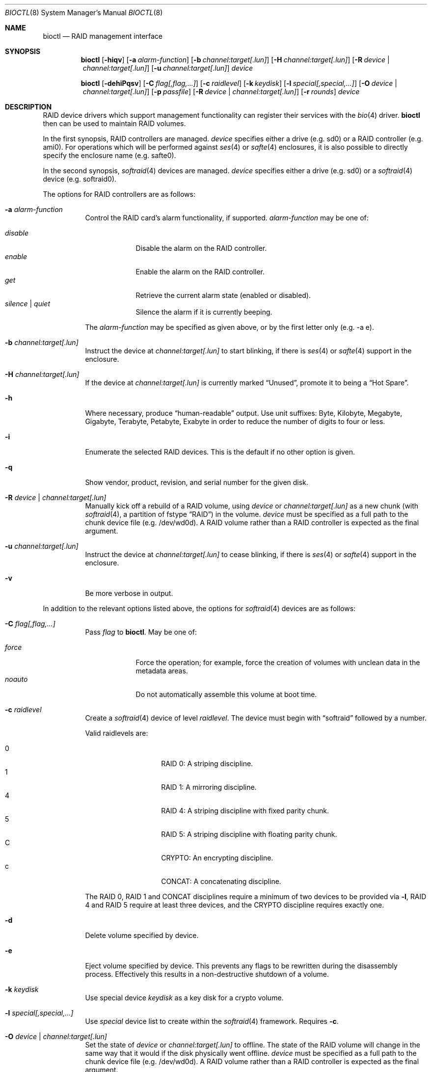 .\"	$OpenBSD: bioctl.8,v 1.92 2013/08/11 05:54:09 brad Exp $
.\"
.\" Copyright (c) 2004, 2005 Marco Peereboom
.\"
.\" Redistribution and use in source and binary forms, with or without
.\" modification, are permitted provided that the following conditions
.\" are met:
.\" 1. Redistributions of source code must retain the above copyright
.\"    notice, this list of conditions and the following disclaimer.
.\" 2. Redistributions in binary form must reproduce the above copyright
.\"    notice, this list of conditions and the following disclaimer in the
.\"    documentation and/or other materials provided with the distribution.
.\"
.\" THIS SOFTWARE IS PROVIDED BY THE AUTHORS AND CONTRIBUTORS ``AS IS'' AND
.\" ANY EXPRESS OR IMPLIED WARRANTIES, INCLUDING, BUT NOT LIMITED TO, THE
.\" IMPLIED WARRANTIES OF MERCHANTABILITY AND FITNESS FOR A PARTICULAR PURPOSE
.\" ARE DISCLAIMED. IN NO EVENT SHALL THE AUTHORS OR CONTRIBUTORS BE LIABLE FOR
.\" ANY DIRECT, INDIRECT, INCIDENTAL, SPECIAL, EXEMPLARY, OR CONSEQUENTIAL
.\" DAMAGES (INCLUDING, BUT NOT LIMITED TO, PROCUREMENT OF SUBSTITUTE GOODS
.\" OR SERVICES; LOSS OF USE, DATA, OR PROFITS; OR BUSINESS INTERRUPTION)
.\" HOWEVER CAUSED AND ON ANY THEORY OF LIABILITY, WHETHER IN CONTRACT, STRICT
.\" LIABILITY, OR TORT (INCLUDING NEGLIGENCE OR OTHERWISE) ARISING IN ANY WAY
.\" OUT OF THE USE OF THIS SOFTWARE, EVEN IF ADVISED OF THE POSSIBILITY OF
.\" SUCH DAMAGE.
.\"
.Dd $Mdocdate: August 11 2013 $
.Dt BIOCTL 8
.Os
.Sh NAME
.Nm bioctl
.Nd RAID management interface
.Sh SYNOPSIS
.Nm bioctl
.Bk -words
.Op Fl hiqv
.Op Fl a Ar alarm-function
.Op Fl b Ar channel:target[.lun]
.Op Fl H Ar channel:target[.lun]
.Op Fl R Ar device \*(Ba channel:target[.lun]
.Op Fl u Ar channel:target[.lun]
.Ar device
.Ek
.Pp
.Nm bioctl
.Bk -words
.Op Fl dehiPqsv
.Op Fl C Ar flag[,flag,...]
.Op Fl c Ar raidlevel
.Op Fl k Ar keydisk
.Op Fl l Ar special[,special,...]
.Op Fl O Ar device \*(Ba channel:target[.lun]
.Op Fl p Ar passfile
.Op Fl R Ar device \*(Ba channel:target[.lun]
.Op Fl r Ar rounds
.Ar device
.Ek
.Sh DESCRIPTION
RAID device drivers which support management functionality can
register their services with the
.Xr bio 4
driver.
.Nm bioctl
then can be used to maintain RAID volumes.
.Pp
In the first synopsis,
RAID controllers are managed.
.Ar device
specifies either a drive (e.g. sd0) or a RAID controller (e.g. ami0).
For operations which will be performed against
.Xr ses 4
or
.Xr safte 4
enclosures, it is also possible to directly specify the enclosure name
(e.g. safte0).
.Pp
In the second synopsis,
.Xr softraid 4
devices are managed.
.Ar device
specifies either a drive (e.g. sd0) or a
.Xr softraid 4
device (e.g. softraid0).
.Pp
The options for RAID controllers are as follows:
.Bl -tag -width Ds
.It Fl a Ar alarm-function
Control the RAID card's alarm functionality, if supported.
.Ar alarm-function
may be one of:
.Pp
.Bl -tag -width disable -compact
.It Ar disable
Disable the alarm on the RAID controller.
.It Ar enable
Enable the alarm on the RAID controller.
.It Ar get
Retrieve the current alarm state (enabled or disabled).
.It Ar silence | Ar quiet
Silence the alarm if it is currently beeping.
.El
.Pp
The
.Ar alarm-function
may be specified as given above,
or by the first letter only
(e.g. -a e).
.It Fl b Ar channel:target[.lun]
Instruct the device at
.Ar channel:target[.lun]
to start blinking, if there is
.Xr ses 4
or
.Xr safte 4
support in the enclosure.
.It Fl H Ar channel:target[.lun]
If the device at
.Ar channel:target[.lun]
is currently marked
.Dq Unused ,
promote it to being a
.Dq Hot Spare .
.It Fl h
Where necessary, produce
.Dq human-readable
output.
Use unit suffixes: Byte, Kilobyte, Megabyte,
Gigabyte, Terabyte, Petabyte, Exabyte in order to reduce the number of
digits to four or less.
.It Fl i
Enumerate the selected RAID devices.
This is the default if no other option is given.
.It Fl q
Show vendor, product, revision, and serial number for the given disk.
.It Fl R Ar device \*(Ba channel:target[.lun]
Manually kick off a rebuild of a RAID volume, using
.Ar device
or
.Ar channel:target[.lun]
as a new chunk (with
.Xr softraid 4 ,
a partition of fstype
.Dq RAID )
in the volume.
.Ar device
must be specified as a full path to the chunk device file (e.g. /dev/wd0d).
A RAID volume rather than a RAID controller is expected as the final argument.
.It Fl u Ar channel:target[.lun]
Instruct the device at
.Ar channel:target[.lun]
to cease blinking, if there is
.Xr ses 4
or
.Xr safte 4
support in the enclosure.
.It Fl v
Be more verbose in output.
.El
.Pp
In addition to the relevant options listed above,
the options for
.Xr softraid 4
devices are as follows:
.Bl -tag -width Ds
.It Fl C Ar flag[,flag,...]
Pass
.Ar flag
to
.Nm .
May be one of:
.Pp
.Bl -tag -width disable -compact
.It Ar force
Force the operation;
for example, force the creation of volumes
with unclean data in the metadata areas.
.It Ar noauto
Do not automatically assemble this volume at boot time.
.El
.It Fl c Ar raidlevel
Create a
.Xr softraid 4
device of level
.Ar raidlevel .
The device must begin with
.Dq softraid
followed by a number.
.Pp
Valid raidlevels are:
.Pp
.Bl -tag -width Ds -offset indent -compact
.It 0
RAID 0:
A striping discipline.
.It 1
RAID 1:
A mirroring discipline.
.It 4
RAID 4:
A striping discipline with fixed parity chunk.
.It 5
RAID 5:
A striping discipline with floating parity chunk.
.It C
CRYPTO:
An encrypting discipline.
.It c
CONCAT:
A concatenating discipline.
.El
.Pp
The RAID 0, RAID 1 and CONCAT disciplines require a minimum of two devices to
be provided via
.Fl l ,
RAID 4 and RAID 5 require at least three devices,
and the CRYPTO discipline requires exactly one.
.It Fl d
Delete volume specified by device.
.It Fl e
Eject volume specified by device.
This prevents any flags to be rewritten during the disassembly process.
Effectively this results in a non-destructive shutdown of a volume.
.It Fl k Ar keydisk
Use special device
.Ar keydisk
as a key disk for a crypto volume.
.It Fl l Ar special[,special,...]
Use
.Ar special
device list to create within the
.Xr softraid 4
framework.
Requires
.Fl c .
.It Fl O Ar device \*(Ba channel:target[.lun]
Set the state of
.Ar device
or
.Ar channel:target[.lun]
to offline.
The state of the RAID volume will change in the same way that it would if the
disk physically went offline.
.Ar device
must be specified as a full path to the chunk device file (e.g. /dev/wd0d).
A RAID volume rather than a RAID controller is expected as the final argument.
.It Fl P
Change the passphrase on the selected crypto volume.
.It Fl p Ar passfile
Passphrase file used when crypto volumes are brought up.
This file must be root owned and have 0600 permissions.
This option cannot be used during the initial creation of the crypto volume.
.It Fl r Ar rounds
When creating an encrypted volume, specifies the number of iterations of
the PBKDF2 algorithm used to convert a passphrase into a key.
Higher iteration counts take more time, but offer more resistance to key
guessing attacks.
The minimum is 1000 rounds and the default is 8192.
.It Fl s
Read the passphrase for the selected crypto volume from
.Pa /dev/stdin
rather than
.Pa /dev/tty .
This option cannot be used during the initial creation of the crypto volume.
.El
.Sh EXAMPLES
The following command, executed from the command line, would configure
the device softraid0 with 4 special devices
(/dev/sd2e, /dev/sd3e, /dev/sd4e, /dev/sd5e) and
a RAID level of 1:
.Bd -literal -offset 3n
# bioctl -c 1 -l /dev/sd2e,/dev/sd3e,/dev/sd4e,/dev/sd5e softraid0
.Ed
.Pp
The following command, executed from the command line, would configure the
device softraid0 with one special device (/dev/sd2e) and an encrypting
volume:
.Bd -literal -offset 3n
# bioctl -c C -l /dev/sd2e softraid0
.Ed
.Pp
.Nm
will ask for a passphrase, which will be needed to unlock the encrypted
disk.
After creating a newly encrypted disk, the first megabyte of it should be
zeroed, so tools like
.Xr fdisk 8
or
.Xr disklabel 8
don't get confused by the random data that appears on the new disk.
This can be done with the following command (assuming the new disk is sd3):
.Bd -literal -offset 3n
# dd if=/dev/zero of=/dev/rsd3c bs=1m count=1
.Ed
.Pp
Deleting a softraid volume requires the exact volume name.
For example:
.Bd -literal -offset 3n
# bioctl -d sd2
.Ed
.Pp
The following command starts a rebuild of the degraded softraid volume sd0
using a new chunk on wd0d:
.Bd -literal -offset 3n
# bioctl -R /dev/wd0d sd0
.Ed
.Sh SEE ALSO
.Xr bio 4 ,
.Xr scsi 4 ,
.Xr softraid 4
.Sh STANDARDS
.Rs
.%A B. Kaliski
.%D September 2000
.%R RFC 2898
.%T PKCS #5: Password-Based Cryptography Specification Version 2.0
.Re
.Sh HISTORY
The
.Nm
command first appeared in
.Ox 3.8 .
.Sh AUTHORS
The
.Nm
interface was written by
.An Marco Peereboom Aq Mt marco@openbsd.org .
.Sh CAVEATS
Only devices with 512-byte sectors are supported.
.Pp
Use of the CRYPTO & RAID 4/5 disciplines are currently considered experimental.

